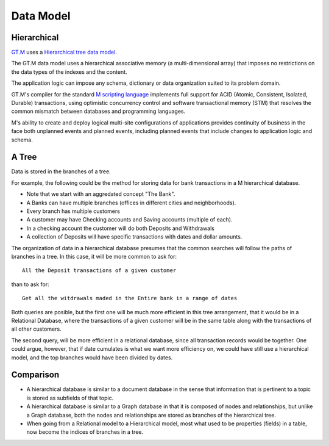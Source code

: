 Data Model
==========

Hierarchical
------------

`GT.M`_  uses a `Hierarchical tree data model`_.

The GT.M data model uses a hierarchical associative memory (a multi-dimensional
array) that imposes no restrictions on the data types of the indexes and the
content.

The application logic can impose any schema, dictionary or data organization
suited to its problem domain.

GT.M's compiler for the standard `M scripting language`_ implements full
support for ACID (Atomic, Consistent, Isolated, Durable) transactions, using
optimistic concurrency control and software transactional memory (STM) that
resolves the common mismatch between databases and programming languages.

M's ability to create and deploy logical multi-site configurations of
applications provides continuity of business in the face both unplanned events
and planned events, including planned events that include changes to
application logic and schema.

A Tree
------

Data is stored in the branches of a tree.

For example, the following could be the method for storing data for bank transactions in a M hierarchical database.

.. image:: ../../images/HierarchicalDataModel.svg
   :scale: 50 %

* Note that we start with an aggredated concept "The Bank".
* A Banks can have multiple branches (offices in different cities and neighborhoods).
* Every branch has multiple customers
* A customer may have Checking accounts and Saving accounts (multiple of each).
* In a checking account the customer will do both Deposits and Withdrawals
* A collection of Deposits will have specific transactions with dates and dollar amounts.

The organization of data in a hierarchical database presumes that the common
searches will follow the paths of branches in a tree. In this case, it will be
more common to ask for:

::

  All the Deposit transactions of a given customer

than to ask for:

::

  Get all the witdrawals maded in the Entire bank in a range of dates

Both queries are posible, but the first one will be much more efficient in this
tree arrangement, that it would be in a Relational Database, where the
transactions of a given customer will be in the same table along with the
transactions of all other customers.

The second query, will be more efficient in a relational database, since all
transaction records would be together.  One could argue, however, that if date
cumulates is what we want more efficiency on, we could have still use a
hierarchical model, and the top branches would have been divided by dates.

Comparison
----------

* A hierarchical database is similar to a document database in the sense that information that is pertinent to a topic is stored as subfields of that topic.

* A hierarchical database is similar to a Graph database in that it is composed of nodes and relationships, but unlike a Graph database, both the nodes and relationships are stored as branches of the hierarchical tree.

* When going from a Relational model to a Hierarchical model, most what used to be properties (fields) in a table, now become the indices of branches in a tree.

.. _double-linked-list: http://en.wikipedia.org/wiki/Doubly_linked_list
.. _GT.M: http://www.fisglobal.com/products-technologyplatforms-gtm-productoverview
.. _Hierarchical tree data model: http://en.wikipedia.org/wiki/Hierarchical_database_model
.. _M scripting Language: https://www.opensourcesoftwarepractice.org/M-Tutorial/

